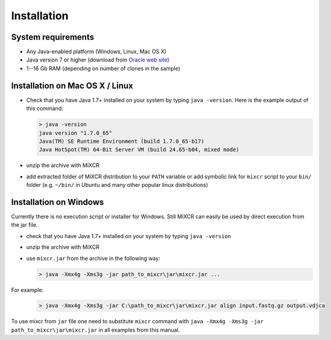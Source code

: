 Installation
===============

System requirements
-----------------------
  
- Any Java-enabled platform (Windows, Linux, Mac OS X)
- Java version 7 or higher (download from `Oracle web site <http://www.oracle.com/technetwork/java/javase/downloads/index.html>`_)
- 1--16 Gb RAM (depending on number of clones in the sample)

Installation on Mac OS X / Linux
------------------------------------

- Check that you have Java 1.7+ installed on your system by typing ``java -version``. Here is the example output of this command:

  .. code-block:: console

    > java -version
    java version "1.7.0_65"
    Java(TM) SE Runtime Environment (build 1.7.0_65-b17)
    Java HotSpot(TM) 64-Bit Server VM (build 24.65-b04, mixed mode)

- unzip the archive with MiXCR
- add extracted folder of MiXCR distribution to your ``PATH`` variable or add symbolic link for ``mixcr`` script to your ``bin/`` folder (e.g. ``~/bin/`` in Ubuntu and many other popular linux distributions)

Installation on Windows
---------------------------

Currently there is no execution script or installer for Windows. Still MiXCR can easily be used by direct execution from the jar file.

- check that you have Java 1.7+ installed on your system by typing ``java -version``
- unzip the archive with MiXCR
- use ``mixcr.jar`` from the archive in the following way:

  .. code-block:: powershell

    > java -Xmx4g -Xms3g -jar path_to_mixcr\jar\mixcr.jar ...

For example:

  .. code-block:: powershell

    > java -Xmx4g -Xms3g -jar C:\path_to_mixcr\jar\mixcr.jar align input.fastq.gz output.vdjca

To use mixcr from ``jar`` file one need to substitute ``mixcr`` command
with ``java -Xmx4g -Xms3g -jar path_to_mixcr\jar\mixcr.jar`` in all
examples from this manual.

